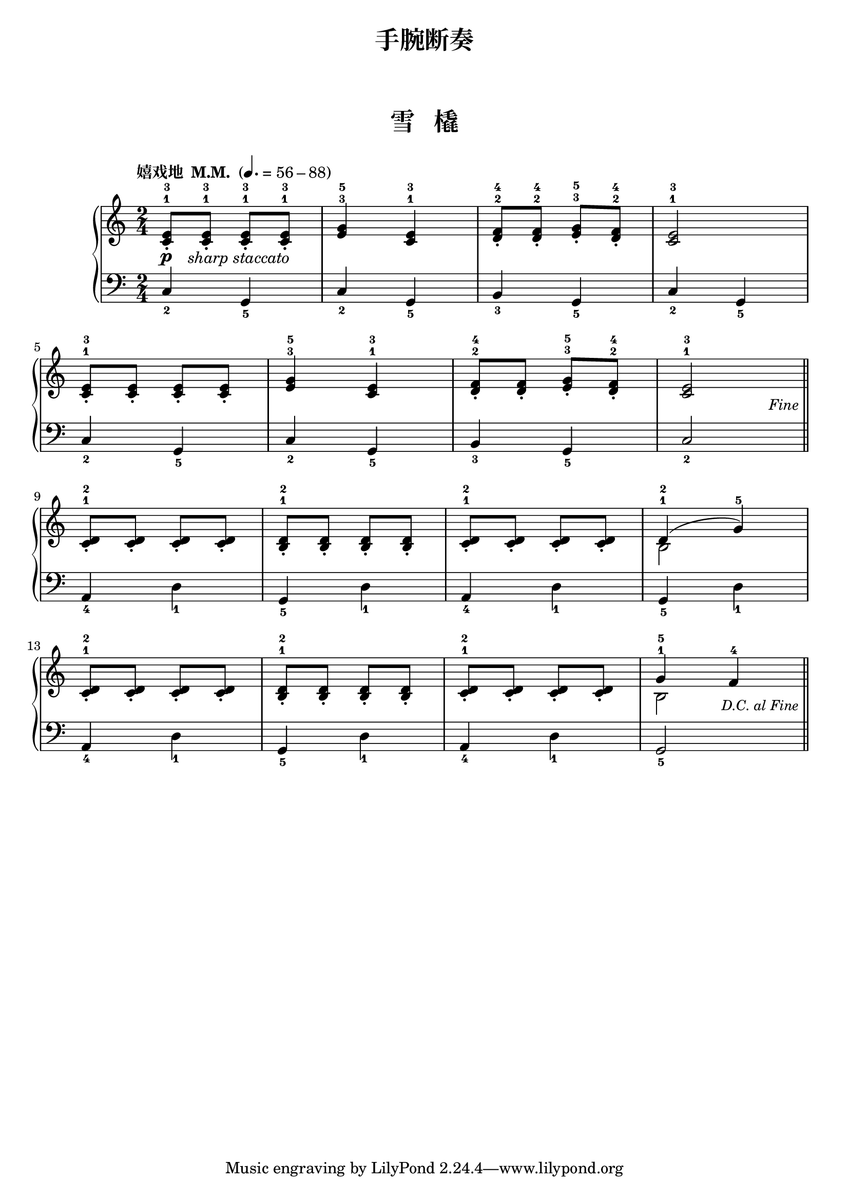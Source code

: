 \version "2.18.2"
% 《约翰•汤普森 现代钢琴教程 1》 P59

\markup { \vspace #1 }

keyTime = {
  \key c \major
  \time 2/4
}


upper_repeat = \relative c'' {
  <c, e>8-1-3_.\p_\markup { \halign #-1.5 \italic "sharp staccato" } q-1-3_. q-1-3_. q-1-3_. |
  <e g>4-3-5 <c e>-1-3 |
  <d f>8-2-4_. q-2-4_. <e g>-3-5_. <d f>-2-4_.
  <c e>2-1-3 |\break
  
  <c e>8-1-3_. q_. q_. q_. |
  <e g>4-3-5 <c e>-1-3 |
  <d f>8-2-4_. q_. <e g>-3-5_. <d f>-2-4_.
  <c e>2-1-3 |\break\bar "||"
}

upper = \relative c'' {
  \clef treble
  \keyTime
  \tempo "嬉戏地  M.M. " 4.=56-88
  
  \upper_repeat
  
  \tag #'pdf
  {
    \once \override Score.RehearsalMark.break-visibility = #end-of-line-visible
    \once \override Score.RehearsalMark.self-alignment-X = #RIGHT
    \once \override Score.RehearsalMark.font-size = #-0.5
    \once \override Score.RehearsalMark.extra-offset = #'( -1 . -8 )
    \mark \markup { \italic {"Fine"} }
  }
  
  <c, d>8-1-2_. q_. q_. q_.|
  <b d>8-1-2_. q_. q_. q_.|
  <c d>8-1-2_. q_. q_. q_.|
  <<
    { \once \slurUp d4-1-2( g-5) }
    \new Voice {
      \stemDown b,2
    }
  >> |\break
  
  <c d>8-1-2_. q_. q_. q_.|
  <b d>8-1-2_. q_. q_. q_.|
  <c d>8-1-2_. q_. q_. q_.|
  <<
    { g'4-1-5 f-4 }
    \new Voice {
      \stemDown b,2
    }
  >> |\bar"||"\break
  
  \tag #'pdf
  {
    \once \override Score.RehearsalMark.break-visibility = #end-of-line-visible
    %\once \override Score.RehearsalMark.direction = #DOWN
    \once \override Score.RehearsalMark.font-size = #-1
    \once \override Score.RehearsalMark.self-alignment-X = #RIGHT
    \once \override Score.RehearsalMark.extra-offset = #'( -1 . -9.5 )
    \mark \markup { \italic {"D.C. al Fine"} }
  }
  
  \tag #'midi {
    \upper_repeat
  }
}

lower_repeat = \relative c {
  c4_2 g_5 |
  c4_2 g_5 |
  b4_3 g_5 |
  c4_2 g_5 |\break
  
  c4_2 g_5 |
  c4_2 g_5 |
  b4_3 g_5 |
  c2_2 |\bar "||"
}

lower = \relative c {
  \clef bass
  \keyTime
  
  \lower_repeat
  
  a4_4 d_1 |
  g,4_5 d'_1 |
  a4_4 d_1 |
  g,4_5 d'_1 |\break
  
  a4_4 d_1 |
  g,4_5 d'_1 |
  a4_4 d_1 |
  g,2_5 |\bar"||"\break
  
  \tag #'midi {
    \lower_repeat
  }
}

\paper {
  print-all-headers = ##t
}

\header {
  title = "手腕断奏"
}

\markup { \vspace #1 }

\score {
  \header {
    title = "雪   橇"
  }
  \keepWithTag #'pdf
  \new PianoStaff <<
    \new Staff = "upper" \upper
    \new Staff = "lower" \lower
  >>
  \layout { }
}

\score {
  \unfoldRepeats
  \keepWithTag #'midi
  \new PianoStaff <<
    \new Staff = "upper" \upper
    \new Staff = "lower" \lower
  >>
  \midi { }
}
